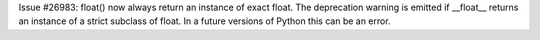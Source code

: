 Issue #26983: float() now always return an instance of exact float.
The deprecation warning is emitted if __float__ returns an instance of
a strict subclass of float.  In a future versions of Python this can
be an error.